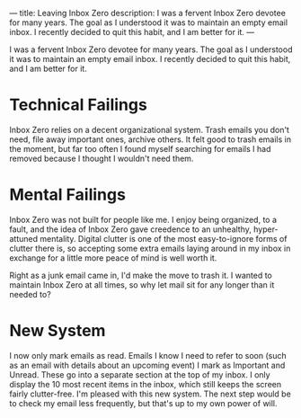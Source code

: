 ---
title: Leaving Inbox Zero
description: I was a fervent Inbox Zero devotee for many years. The goal as I understood it was to maintain an empty email inbox. I recently decided to quit this habit, and I am better for it.
---

I was a fervent Inbox Zero devotee for many years. The goal as I understood it was to maintain an empty email inbox. I recently decided to quit this habit, and I am better for it.

* Technical Failings
Inbox Zero relies on a decent organizational system. Trash emails you don't need, file away important ones, archive others. It felt good to trash emails in the moment, but far too often I found myself searching for emails I had removed because I thought I wouldn't need them.

* Mental Failings
Inbox Zero was not built for people like me. I enjoy being organized, to a fault, and the idea of Inbox Zero gave creedence to an unhealthy, hyper-attuned mentality. Digital clutter is one of the most easy-to-ignore forms of clutter there is, so accepting some extra emails laying around in my inbox in exchange for a little more peace of mind is well worth it.

Right as a junk email came in, I'd make the move to trash it. I wanted to maintain Inbox Zero at all times, so why let mail sit for any longer than it needed to?

* New System
I now only mark emails as read. Emails I know I need to refer to soon (such as an email with details about an upcoming event) I mark as Important and Unread. These go into a separate section at the top of my inbox. I only display the 10 most recent items in the inbox, which still keeps the screen fairly clutter-free. I'm pleased with this new system. The next step would be to check my email less frequently, but that's up to my own power of will.
